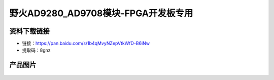 

野火AD9280_AD9708模块-FPGA开发板专用
=============================



资料下载链接
------------

- 链接：https://pan.baidu.com/s/1b4qMvyNZepVtkWfD-B6iNw
- 提取码：8gnz 


产品图片
--------

.. figure:: media/efb_ad9280_ad9708.jpg
   :alt: efb_ad9280_ad9708